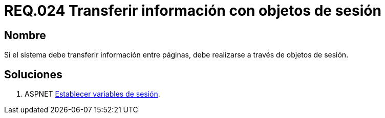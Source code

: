 :slug: rules/024/
:category: rules
:description: En el presente documento se detallan los requerimientos de seguridad relacionados a la implementación de variables de sesión, detallando los beneficios que ofrecen como alternativa para transmitir y recuperar información en un sitio web o sistema mientras la sesión permanezca activa.
:keywords: Requerimiento, Seguridad, sesión de usuario, variables de sesión, objetos de sesión, transferir información.
:rules: yes

= REQ.024 Transferir información con objetos de sesión

== Nombre

Si el sistema debe transferir información entre páginas, 
debe realizarse a través de objetos de sesión.

== Soluciones

. +ASPNET+ link:../../defends/aspnet/establecer-variables-sesion/[Establecer variables de sesión].